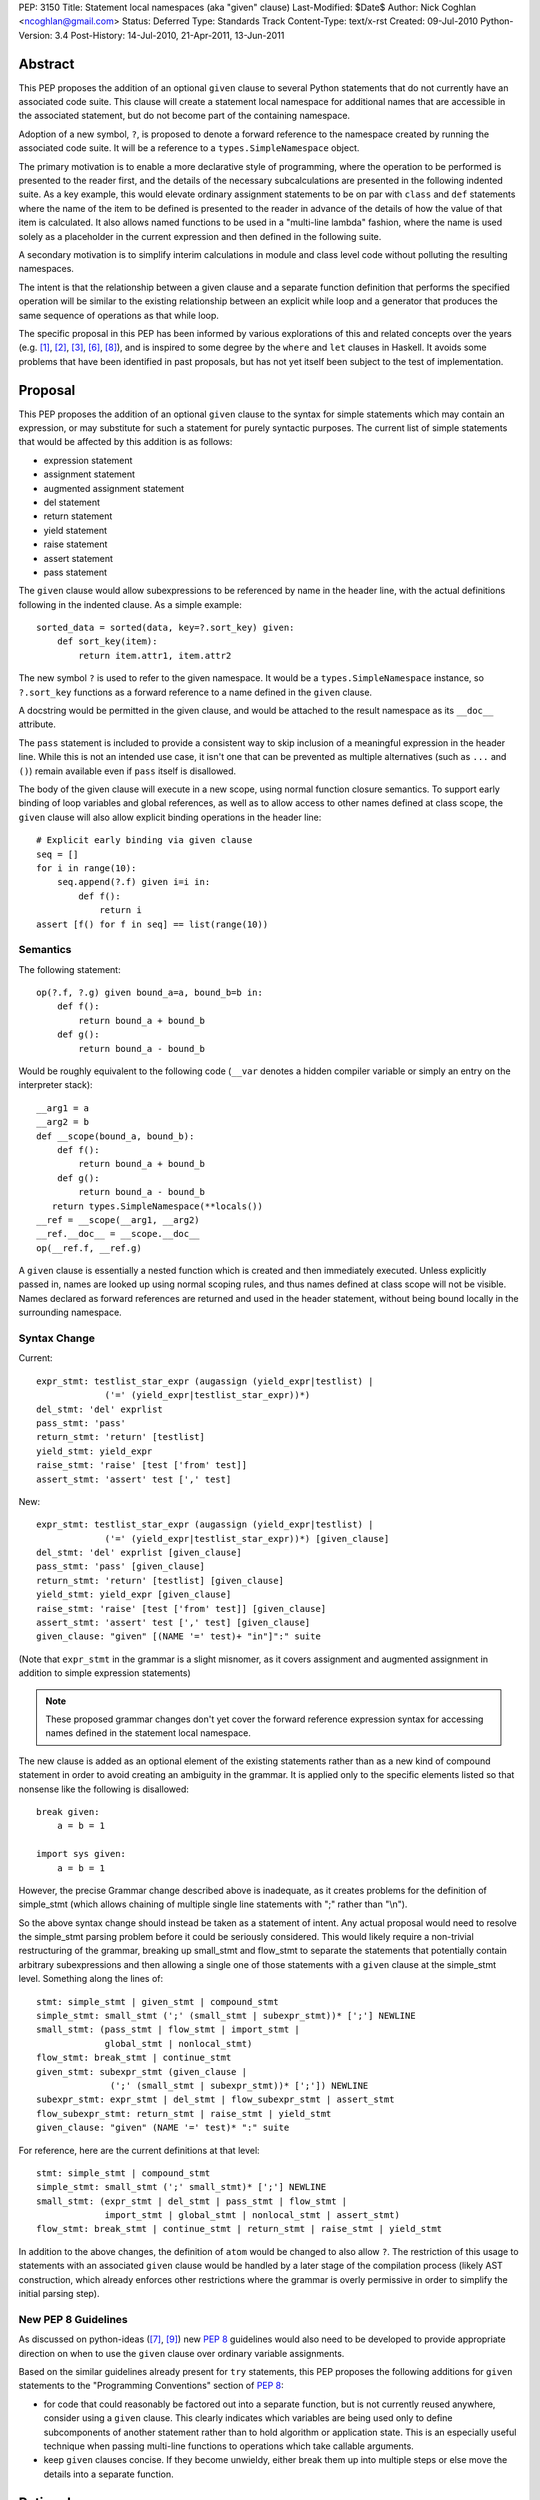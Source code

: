 PEP: 3150
Title: Statement local namespaces (aka "given" clause)
Last-Modified: $Date$
Author: Nick Coghlan <ncoghlan@gmail.com>
Status: Deferred
Type: Standards Track
Content-Type: text/x-rst
Created: 09-Jul-2010
Python-Version: 3.4
Post-History: 14-Jul-2010, 21-Apr-2011, 13-Jun-2011


Abstract
========

This PEP proposes the addition of an optional ``given`` clause to several
Python statements that do not currently have an associated code suite. This
clause will create a statement local namespace for additional names that are
accessible in the associated statement, but do not become part of the
containing namespace.

Adoption of a new symbol, ``?``, is proposed to denote a forward reference
to the namespace created by running the associated code suite. It will be
a reference to a ``types.SimpleNamespace`` object.

The primary motivation is to enable a more declarative style of programming,
where the operation to be performed is presented to the reader first, and the
details of the necessary subcalculations are presented in the following
indented suite. As a key example, this would elevate ordinary assignment
statements to be on par with ``class`` and ``def`` statements where the name
of the item to be defined is presented to the reader in advance of the
details of how the value of that item is calculated. It also allows named
functions to be used in a "multi-line lambda" fashion, where the name is used
solely as a placeholder in the current expression and then defined in the
following suite.

A secondary motivation is to simplify interim calculations in module and
class level code without polluting the resulting namespaces.

The intent is that the relationship between a given clause and a separate
function definition that performs the specified operation will be similar to
the existing relationship between an explicit while loop and a generator that
produces the same sequence of operations as that while loop.

The specific proposal in this PEP has been informed by various explorations
of this and related concepts over the years (e.g. [1]_, [2]_, [3]_, [6]_,
[8]_), and is inspired to some degree by the ``where`` and ``let`` clauses in
Haskell. It avoids some problems that have been identified in past proposals,
but has not yet itself been subject to the test of implementation.


Proposal
========

This PEP proposes the addition of an optional ``given`` clause to the
syntax for simple statements which may contain an expression, or may
substitute for such a statement for purely syntactic purposes. The
current list of simple statements that would be affected by this
addition is as follows:

* expression statement
* assignment statement
* augmented assignment statement
* del statement
* return statement
* yield statement
* raise statement
* assert statement
* pass statement

The ``given`` clause would allow subexpressions to be referenced by
name in the header line, with the actual definitions following in
the indented clause. As a simple example::

   sorted_data = sorted(data, key=?.sort_key) given:
       def sort_key(item):
           return item.attr1, item.attr2

The new symbol ``?`` is used to refer to the given namespace. It would be a
``types.SimpleNamespace`` instance, so ``?.sort_key`` functions as
a forward reference to a name defined in the ``given`` clause.

A docstring would be permitted in the given clause, and would be attached
to the result namespace as its ``__doc__`` attribute.

The ``pass`` statement is included to provide a consistent way to skip
inclusion of a meaningful expression in the header line. While this is not
an intended use case, it isn't one that can be prevented as multiple
alternatives (such as ``...`` and ``()``) remain available even if ``pass``
itself is disallowed.

The body of the given clause will execute in a new scope, using normal
function closure semantics. To support early binding of loop variables
and global references, as well as to allow access to other names defined at
class scope, the ``given`` clause will also allow explicit
binding operations in the header line::

   # Explicit early binding via given clause
   seq = []
   for i in range(10):
       seq.append(?.f) given i=i in:
           def f():
               return i
   assert [f() for f in seq] == list(range(10))


Semantics
---------

The following statement::

   op(?.f, ?.g) given bound_a=a, bound_b=b in:
       def f():
           return bound_a + bound_b
       def g():
           return bound_a - bound_b

Would be roughly equivalent to the following code (``__var`` denotes a
hidden compiler variable or simply an entry on the interpreter stack)::

   __arg1 = a
   __arg2 = b
   def __scope(bound_a, bound_b):
       def f():
           return bound_a + bound_b
       def g():
           return bound_a - bound_b
      return types.SimpleNamespace(**locals())
   __ref = __scope(__arg1, __arg2)
   __ref.__doc__ = __scope.__doc__
   op(__ref.f, __ref.g)

A ``given`` clause is essentially a nested function which is created and
then immediately executed. Unless explicitly passed in, names are looked
up using normal scoping rules, and thus names defined at class scope will
not be visible. Names declared as forward references are returned and
used in the header statement, without being bound locally in the
surrounding namespace.


Syntax Change
-------------

Current::

   expr_stmt: testlist_star_expr (augassign (yield_expr|testlist) |
                ('=' (yield_expr|testlist_star_expr))*)
   del_stmt: 'del' exprlist
   pass_stmt: 'pass'
   return_stmt: 'return' [testlist]
   yield_stmt: yield_expr
   raise_stmt: 'raise' [test ['from' test]]
   assert_stmt: 'assert' test [',' test]


New::

   expr_stmt: testlist_star_expr (augassign (yield_expr|testlist) |
                ('=' (yield_expr|testlist_star_expr))*) [given_clause]
   del_stmt: 'del' exprlist [given_clause]
   pass_stmt: 'pass' [given_clause]
   return_stmt: 'return' [testlist] [given_clause]
   yield_stmt: yield_expr [given_clause]
   raise_stmt: 'raise' [test ['from' test]] [given_clause]
   assert_stmt: 'assert' test [',' test] [given_clause]
   given_clause: "given" [(NAME '=' test)+ "in"]":" suite

(Note that ``expr_stmt`` in the grammar is a slight misnomer, as it covers
assignment and augmented assignment in addition to simple expression
statements)

.. note::
   These proposed grammar changes don't yet cover the forward reference
   expression syntax for accessing names defined in the statement local
   namespace.


The new clause is added as an optional element of the existing statements
rather than as a new kind of compound statement in order to avoid creating
an ambiguity in the grammar. It is applied only to the specific elements
listed so that nonsense like the following is disallowed::

   break given:
       a = b = 1

   import sys given:
       a = b = 1

However, the precise Grammar change described above is inadequate, as it
creates problems for the definition of simple_stmt (which allows chaining of
multiple single line statements with ";" rather than "\\n").

So the above syntax change should instead be taken as a statement of intent.
Any actual proposal would need to resolve the simple_stmt parsing problem
before it could be seriously considered. This would likely require a
non-trivial restructuring of the grammar, breaking up small_stmt and
flow_stmt to separate the statements that potentially contain arbitrary
subexpressions and then allowing a single one of those statements with
a ``given`` clause at the simple_stmt level. Something along the lines of::

   stmt: simple_stmt | given_stmt | compound_stmt
   simple_stmt: small_stmt (';' (small_stmt | subexpr_stmt))* [';'] NEWLINE
   small_stmt: (pass_stmt | flow_stmt | import_stmt |
                global_stmt | nonlocal_stmt)
   flow_stmt: break_stmt | continue_stmt
   given_stmt: subexpr_stmt (given_clause |
                 (';' (small_stmt | subexpr_stmt))* [';']) NEWLINE
   subexpr_stmt: expr_stmt | del_stmt | flow_subexpr_stmt | assert_stmt
   flow_subexpr_stmt: return_stmt | raise_stmt | yield_stmt
   given_clause: "given" (NAME '=' test)* ":" suite

For reference, here are the current definitions at that level::

   stmt: simple_stmt | compound_stmt
   simple_stmt: small_stmt (';' small_stmt)* [';'] NEWLINE
   small_stmt: (expr_stmt | del_stmt | pass_stmt | flow_stmt |
                import_stmt | global_stmt | nonlocal_stmt | assert_stmt)
   flow_stmt: break_stmt | continue_stmt | return_stmt | raise_stmt | yield_stmt

In addition to the above changes, the definition of ``atom`` would be changed
to also allow ``?``. The restriction of this usage to statements with
an associated ``given`` clause would be handled by a later stage of the
compilation process (likely AST construction, which already enforces
other restrictions where the grammar is overly permissive in order to
simplify the initial parsing step).


New PEP 8 Guidelines
--------------------

As discussed on python-ideas ([7]_, [9]_) new :pep:`8` guidelines would also
need to be developed to provide appropriate direction on when to use the
``given`` clause over ordinary variable assignments.

Based on the similar guidelines already present for ``try`` statements, this
PEP proposes the following additions for ``given`` statements to the
"Programming Conventions" section of :pep:`8`:

- for code that could reasonably be factored out into a separate function,
  but is not currently reused anywhere, consider using a ``given`` clause.
  This clearly indicates which variables are being used only to define
  subcomponents of another statement rather than to hold algorithm or
  application state. This is an especially useful technique when
  passing multi-line functions to operations which take callable
  arguments.

- keep ``given`` clauses concise. If they become unwieldy, either break
  them up into multiple steps or else move the details into a separate
  function.


Rationale
=========

Function and class statements in Python have a unique property
relative to ordinary assignment statements: to some degree, they are
*declarative*. They present the reader of the code with some critical
information about a name that is about to be defined, before
proceeding on with the details of the actual definition in the
function or class body.

The *name* of the object being declared is the first thing stated
after the keyword. Other important information is also given the
honour of preceding the implementation details:

- decorators (which can greatly affect the behaviour of the created
  object, and were placed ahead of even the keyword and name as a matter
  of practicality more so than aesthetics)
- the docstring (on the first line immediately following the header line)
- parameters, default values and annotations for function definitions
- parent classes, metaclass and optionally other details (depending on
  the metaclass) for class definitions

This PEP proposes to make a similar declarative style available for
arbitrary assignment operations, by permitting the inclusion of a
"given" suite following any simple assignment statement::

    TARGET = [TARGET2 = ... TARGETN =] EXPR given:
        SUITE

By convention, code in the body of the suite should be oriented solely
towards correctly defining the assignment operation carried out in the
header line. The header line operation should also be adequately
descriptive (e.g. through appropriate choices of variable names) to
give a reader a reasonable idea of the purpose of the operation
without reading the body of the suite.

However, while they are the initial motivating use case, limiting this
feature solely to simple assignments would be overly restrictive. Once the
feature is defined at all, it would be quite arbitrary to prevent its use
for augmented assignments, return statements, yield expressions,
comprehensions and arbitrary expressions that may modify the
application state.

The ``given`` clause may also function as a more readable
alternative to some uses of lambda expressions and similar
constructs when passing one-off functions to operations
like ``sorted()`` or in callback based event-driven programming.

In module and class level code, the ``given`` clause will serve as a
clear and reliable replacement for usage of the ``del`` statement to keep
interim working variables from polluting the resulting namespace.

One potentially useful way to think of the proposed clause is as a middle
ground between conventional in-line code and separation of an
operation out into a dedicated function, just as an inline while loop may
eventually be factored out into a dedicated generator.


Design Discussion
=================

Keyword Choice
--------------

This proposal initially used ``where`` based on the name of a similar
construct in Haskell. However, it has been pointed out that there
are existing Python libraries (such as Numpy [4]_) that already use
``where`` in the SQL query condition sense, making that keyword choice
potentially confusing.

While ``given`` may also be used as a variable name (and hence would be
deprecated using the usual ``__future__`` dance for introducing
new keywords), it is associated much more strongly with the desired
"here are some extra variables this expression may use" semantics
for the new clause.

Reusing the ``with`` keyword has also been proposed. This has the
advantage of avoiding the addition of a new keyword, but also has
a high potential for confusion as the ``with`` clause and ``with``
statement would look similar but do completely different things.
That way lies C++ and Perl :)


Relation to PEP 403
-------------------

:pep:`403` (General Purpose Decorator Clause) attempts to achieve the main
goals of this PEP using a less radical language change inspired by the
existing decorator syntax.

Despite having the same author, the two PEPs are in direct competition with
each other. :pep:`403` represents a minimalist approach that attempts to achieve
useful functionality with a minimum of change from the status quo. This PEP
instead aims for a more flexible standalone statement design, which requires
a larger degree of change to the language.

Note that where :pep:`403` is better suited to explaining the behaviour of
generator expressions correctly, this PEP is better able to explain the
behaviour of decorator clauses in general. Both PEPs support adequate
explanations for the semantics of container comprehensions.


Explaining Container Comprehensions and Generator Expressions
-------------------------------------------------------------

One interesting feature of the proposed construct is that it can be used as
a primitive to explain the scoping and execution order semantics of
container comprehensions::

    seq2 = [x for x in y if q(x) for y in seq if p(y)]

    # would be equivalent to

    seq2 = ?.result given seq=seq:
        result = []
        for y in seq:
            if p(y):
                for x in y:
                    if q(x):
                        result.append(x)

The important point in this expansion is that it explains why comprehensions
appear to misbehave at class scope: only the outermost iterator is evaluated
at class scope, while all predicates, nested iterators and value expressions
are evaluated inside a nested scope.

Not that, unlike :pep:`403`, the current version of this PEP *cannot*
provide a precisely equivalent expansion for a generator expression. The
closest it can get is to define an additional level of scoping::

    seq2 = ?.g(seq) given:
        def g(seq):
            for y in seq:
                if p(y):
                    for x in y:
                        if q(x):
                            yield x

This limitation could be remedied by permitting the given clause to be
a generator function, in which case ? would refer to a generator-iterator
object rather than a simple namespace::

    seq2 = ? given seq=seq in:
        for y in seq:
            if p(y):
                for x in y:
                    if q(x):
                        yield x

However, this would make the meaning of "?" quite ambiguous, even more so
than is already the case for the meaning of ``def`` statements (which will
usually have a docstring indicating whether or not a function definition is
actually a generator)

Explaining Decorator Clause Evaluation and Application
------------------------------------------------------

The standard explanation of decorator clause evaluation and application
has to deal with the idea of hidden compiler variables in order to show
steps in their order of execution. The given statement allows a decorated
function definition like::

   @classmethod
   def classname(cls):
       return cls.__name__

To instead be explained as roughly equivalent to::

   classname = .d1(classname) given:
       d1 = classmethod
       def classname(cls):
           return cls.__name__

Anticipated Objections
----------------------


Two Ways To Do It
~~~~~~~~~~~~~~~~~

A lot of code may now be written with values defined either before the
expression where they are used or afterwards in a ``given`` clause, creating
two ways to do it, perhaps without an obvious way of choosing between them.

On reflection, I feel this is a misapplication of the "one obvious way"
aphorism. Python already offers *lots* of ways to write code. We can use
a for loop or a while loop, a functional style or an imperative style or an
object oriented style. The language, in general, is designed to let people
write code that matches the way they think. Since different people think
differently, the way they write their code will change accordingly.

Such stylistic questions in a code base are rightly left to the development
group responsible for that code. When does an expression get so complicated
that the subexpressions should be taken out and assigned to variables, even
though those variables are only going to be used once? When should an inline
while loop be replaced with a generator that implements the same logic?
Opinions differ, and that's OK.

However, explicit :pep:`8` guidance will be needed for CPython and the standard
library, and that is discussed in the proposal above.


Out of Order Execution
~~~~~~~~~~~~~~~~~~~~~~

The ``given`` clause makes execution jump around a little strangely, as the
body of the ``given`` clause is executed before the simple statement in the
clause header. The closest any other part of Python comes to this is the out
of order evaluation in list comprehensions, generator expressions and
conditional expressions and the delayed application of decorator functions to
the function they decorate (the decorator expressions themselves are executed
in the order they are written).

While this is true, the syntax is intended for cases where people are
themselves *thinking* about a problem out of sequence (at least as far as
the language is concerned). As an example of this, consider the following
thought in the mind of a Python user:

   I want to sort the items in this sequence according to the values of
   attr1 and attr2 on each item.

If they're comfortable with Python's ``lambda`` expressions, then they might
choose to write it like this::

   sorted_list = sorted(original, key=(lambda v: v.attr1, v.attr2))

That gets the job done, but it hardly reaches the standard of ``executable
pseudocode`` that fits Python's reputation.

If they don't like ``lambda`` specifically, the ``operator`` module offers an
alternative that still allows the key function to be defined inline::

   sorted_list = sorted(original,
                        key=operator.attrgetter(v. 'attr1', 'attr2'))

Again, it gets the job done, but even the most generous of readers would
not consider that to be "executable pseudocode".

If they think both of the above options are ugly and confusing, or they need
logic in their key function that can't be expressed as an expression (such
as catching an exception), then Python currently forces them to reverse the
order of their original thought and define the sorting criteria first::

   def sort_key(item):
       return item.attr1, item.attr2

   sorted_list = sorted(original, key=sort_key)

"Just define a function" has been the rote response to requests for multi-line
lambda support for years. As with the above options, it gets the job done,
but it really does represent a break between what the user is thinking and
what the language allows them to express.

I believe the proposal in this PEP would finally let Python get close to the
"executable pseudocode" bar for the kind of thought expressed above::

   sorted_list = sorted(original, key=?.key) given:
       def key(item):
           return item.attr1, item.attr2

Everything is in the same order as it was in the user's original thought, and
they don't even need to come up with a name for the sorting criteria: it is
possible to reuse the keyword argument name directly.

A possible enhancement to those proposal would be to provide a convenient
shorthand syntax to say "use the given clause contents as keyword
arguments". Even without dedicated syntax, that can be written simply as
``**vars(?)``.


Harmful to Introspection
~~~~~~~~~~~~~~~~~~~~~~~~

Poking around in module and class internals is an invaluable tool for
white-box testing and interactive debugging. The ``given`` clause will be
quite effective at preventing access to temporary state used during
calculations (although no more so than current usage of ``del`` statements
in that regard).

While this is a valid concern, design for testability is an issue that
cuts across many aspects of programming. If a component needs to be tested
independently, then a ``given`` statement should be refactored in to separate
statements so that information is exposed to the test suite. This isn't
significantly different from refactoring an operation hidden inside a
function or generator out into its own function purely to allow it to be
tested in isolation.


Lack of Real World Impact Assessment
~~~~~~~~~~~~~~~~~~~~~~~~~~~~~~~~~~~~

The examples in the current PEP are almost all relatively small "toy"
examples. The proposal in this PEP needs to be subjected to the test of
application to a large code base (such as the standard library or a large
Twisted application) in a search for examples where the readability of real
world code is genuinely enhanced.

This is more of a deficiency in the PEP rather than the idea, though. If
it wasn't a real world problem, we wouldn't get so many complaints about
the lack of multi-line lambda support and Ruby's block construct
probably wouldn't be quite so popular.


Open Questions
==============

Syntax for Forward References
-----------------------------

The ``?`` symbol is proposed for forward references to the given namespace
as it is short, currently unused and suggests "there's something missing
here that will be filled in later".

The proposal in the PEP doesn't neatly parallel any existing Python feature,
so reusing an already used symbol has been deliberately avoided.


Handling of ``nonlocal`` and ``global``
---------------------------------------

``nonlocal`` and ``global`` are explicitly disallowed in the ``given`` clause
suite and will be syntax errors if they occur. They will work normally if
they appear within a ``def`` statement within that suite.

Alternatively, they could be defined as operating as if the anonymous
functions were defined as in the expansion above.


Handling of ``break`` and ``continue``
--------------------------------------

``break`` and ``continue`` will operate as if the anonymous functions were
defined as in the expansion above. They will be syntax errors if they occur
in the ``given`` clause suite but will work normally if they appear within
a ``for`` or ``while`` loop as part of that suite.


Handling of ``return`` and ``yield``
------------------------------------

``return`` and ``yield`` are explicitly disallowed in the ``given`` clause
suite and will be syntax errors if they occur. They will work normally if
they appear within a ``def`` statement within that suite.


Examples
========

Defining callbacks for event driven programming::

  # Current Python (definition before use)
  def cb(sock):
      # Do something with socket
  def eb(exc):
      logging.exception(
          "Failed connecting to %s:%s", host, port)
  loop.create_connection((host, port), cb, eb) given:

  # Becomes:
  loop.create_connection((host, port), ?.cb, ?.eb) given:
      def cb(sock):
          # Do something with socket
      def eb(exc):
          logging.exception(
              "Failed connecting to %s:%s", host, port)


Defining "one-off" classes which typically only have a single instance::

  # Current Python (instantiation after definition)
  class public_name():
    ... # However many lines
  public_name = public_name(*params)

  # Current Python (custom decorator)
  def singleton(*args, **kwds):
      def decorator(cls):
          return cls(*args, **kwds)
      return decorator

  @singleton(*params)
  class public_name():
    ... # However many lines

  # Becomes:
  public_name = ?.MeaningfulClassName(*params) given:
    class MeaningfulClassName():
      ... # Should trawl the stdlib for an example of doing this

Calculating attributes without polluting the local namespace (from os.py)::

  # Current Python (manual namespace cleanup)
  def _createenviron():
    ... # 27 line function

  environ = _createenviron()
  del _createenviron

  # Becomes:
  environ = ?._createenviron() given:
      def _createenviron():
        ... # 27 line function

Replacing default argument hack (from functools.lru_cache)::

  # Current Python (default argument hack)
  def decorating_function(user_function,
                 tuple=tuple, sorted=sorted, len=len, KeyError=KeyError):
    ... # 60 line function
  return decorating_function

  # Becomes:
  return ?.decorating_function given:
    # Cell variables rather than locals, but should give similar speedup
    tuple, sorted, len, KeyError = tuple, sorted, len, KeyError
    def decorating_function(user_function):
      ... # 60 line function

  # This example also nicely makes it clear that there is nothing in the
  # function after the nested function definition. Due to additional
  # nested functions, that isn't entirely clear in the current code.


Possible Additions
==================

* The current proposal allows the addition of a ``given`` clause only
  for simple statements. Extending the idea to allow the use of
  compound statements would be quite possible (by appending the given
  clause as an independent suite at the end), but doing so raises
  serious readability concerns (as values defined in the ``given``
  clause may be used well before they are defined, exactly the kind
  of readability trap that other features like decorators and ``with``
  statements are designed to eliminate)

* The "explicit early binding" variant may be applicable to the discussions
  on python-ideas on how to eliminate the default argument hack. A ``given``
  clause in the header line for functions (after the return type annotation)
  may be the answer to that question.


Rejected Alternatives
=====================

* An earlier version of this PEP allowed implicit forward references to the
  names in the trailing suite, and also used implicit early binding
  semantics. Both of these ideas substantially complicated the proposal
  without providing a sufficient increase in expressive power. The current
  proposing with explicit forward references and early binding brings the
  new construct into line with existing scoping semantics, greatly
  improving the chances the idea can actually be implemented.

* In addition to the proposals made here, there have also been suggestions
  of two suite "in-order" variants which provide the limited scoping of
  names without supporting out-of-order execution. I believe these
  suggestions largely miss the point of what people are complaining about
  when they ask for multi-line lambda support - it isn't that coming up
  with a name for the subexpression is especially difficult, it's that
  naming the function before the statement that uses it means the code
  no longer matches the way the developer thinks about the problem at hand.

* I've made some unpublished attempts to allow direct references to the
  closure implicitly created by the ``given`` clause, while still retaining
  the general structure of the syntax as defined in this PEP (For example,
  allowing a subexpression like ``?given`` or ``:given`` to be used in
  expressions to indicate a direct reference to the implied closure, thus
  preventing it from being called automatically to create the local namespace).
  All such attempts have appeared unattractive and confusing compared to
  the simpler decorator-inspired proposal in :pep:`403`.

Reference Implementation
========================

None as yet. If you want a crash course in Python namespace
semantics and code compilation, feel free to try ;)


TO-DO
=====

* Mention :pep:`359` and possible uses for locals() in the ``given`` clause

* Figure out if this can be used internally to make the implementation of
  zero-argument super() calls less awful

References
==========

.. [1] `Explicitation lines in Python
   <https://mail.python.org/pipermail/python-ideas/2010-June/007476.html>`__

.. [2] `'where' statement in Python
   <https://mail.python.org/pipermail/python-ideas/2010-July/007584.html>`__

.. [3] `Where-statement (Proposal for function expressions)
   <https://mail.python.org/pipermail/python-ideas/2009-July/005132.html>`__

.. [4] `Name conflict with NumPy for 'where' keyword choice
   <https://mail.python.org/pipermail/python-ideas/2010-July/007596.html>`__

.. [6] `Assignments in list/generator expressions
   <https://mail.python.org/pipermail/python-ideas/2011-April/009863.html>`__

.. [7] `Possible PEP 3150 style guidelines (#1)
   <https://mail.python.org/pipermail/python-ideas/2011-April/009869.html>`__

.. [8] `Discussion of PEP 403 (statement local function definition)
   <https://mail.python.org/pipermail/python-ideas/2011-October/012276.html>`__

.. [9] `Possible PEP 3150 style guidelines (#2)
   <https://mail.python.org/pipermail/python-ideas/2011-October/012341.html>`__

* `The "Status quo wins a stalemate" design principle
  <https://www.curiousefficiency.org/posts/2011/02/status-quo-wins-stalemate.html>`__

* `Multi-line lambdas (again!)
  <https://mail.python.org/pipermail/python-ideas/2013-August/022526.html>`__

Copyright
=========

This document has been placed in the public domain.
